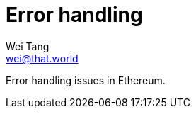 = Error handling
Wei Tang <wei@that.world>
:license: Apache-2.0

[meta="description"]
Error handling issues in Ethereum.
